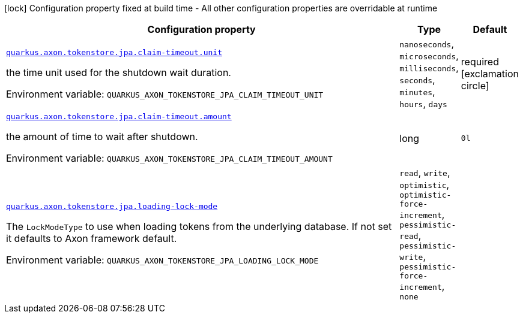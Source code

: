 [.configuration-legend]
icon:lock[title=Fixed at build time] Configuration property fixed at build time - All other configuration properties are overridable at runtime
[.configuration-reference.searchable, cols="80,.^10,.^10"]
|===

h|[.header-title]##Configuration property##
h|Type
h|Default

a| [[quarkus-axon-tokenstore-jpa_quarkus-axon-tokenstore-jpa-claim-timeout-unit]] [.property-path]##link:#quarkus-axon-tokenstore-jpa_quarkus-axon-tokenstore-jpa-claim-timeout-unit[`quarkus.axon.tokenstore.jpa.claim-timeout.unit`]##

[.description]
--
the time unit used for the shutdown wait duration.


ifdef::add-copy-button-to-env-var[]
Environment variable: env_var_with_copy_button:+++QUARKUS_AXON_TOKENSTORE_JPA_CLAIM_TIMEOUT_UNIT+++[]
endif::add-copy-button-to-env-var[]
ifndef::add-copy-button-to-env-var[]
Environment variable: `+++QUARKUS_AXON_TOKENSTORE_JPA_CLAIM_TIMEOUT_UNIT+++`
endif::add-copy-button-to-env-var[]
--
a|`nanoseconds`, `microseconds`, `milliseconds`, `seconds`, `minutes`, `hours`, `days`
|required icon:exclamation-circle[title=Configuration property is required]

a| [[quarkus-axon-tokenstore-jpa_quarkus-axon-tokenstore-jpa-claim-timeout-amount]] [.property-path]##link:#quarkus-axon-tokenstore-jpa_quarkus-axon-tokenstore-jpa-claim-timeout-amount[`quarkus.axon.tokenstore.jpa.claim-timeout.amount`]##

[.description]
--
the amount of time to wait after shutdown.


ifdef::add-copy-button-to-env-var[]
Environment variable: env_var_with_copy_button:+++QUARKUS_AXON_TOKENSTORE_JPA_CLAIM_TIMEOUT_AMOUNT+++[]
endif::add-copy-button-to-env-var[]
ifndef::add-copy-button-to-env-var[]
Environment variable: `+++QUARKUS_AXON_TOKENSTORE_JPA_CLAIM_TIMEOUT_AMOUNT+++`
endif::add-copy-button-to-env-var[]
--
|long
|`0l`

a| [[quarkus-axon-tokenstore-jpa_quarkus-axon-tokenstore-jpa-loading-lock-mode]] [.property-path]##link:#quarkus-axon-tokenstore-jpa_quarkus-axon-tokenstore-jpa-loading-lock-mode[`quarkus.axon.tokenstore.jpa.loading-lock-mode`]##

[.description]
--
The `LockModeType` to use when loading tokens from the underlying database. If not set it defaults to Axon framework default.


ifdef::add-copy-button-to-env-var[]
Environment variable: env_var_with_copy_button:+++QUARKUS_AXON_TOKENSTORE_JPA_LOADING_LOCK_MODE+++[]
endif::add-copy-button-to-env-var[]
ifndef::add-copy-button-to-env-var[]
Environment variable: `+++QUARKUS_AXON_TOKENSTORE_JPA_LOADING_LOCK_MODE+++`
endif::add-copy-button-to-env-var[]
--
a|`read`, `write`, `optimistic`, `optimistic-force-increment`, `pessimistic-read`, `pessimistic-write`, `pessimistic-force-increment`, `none`
|

|===

